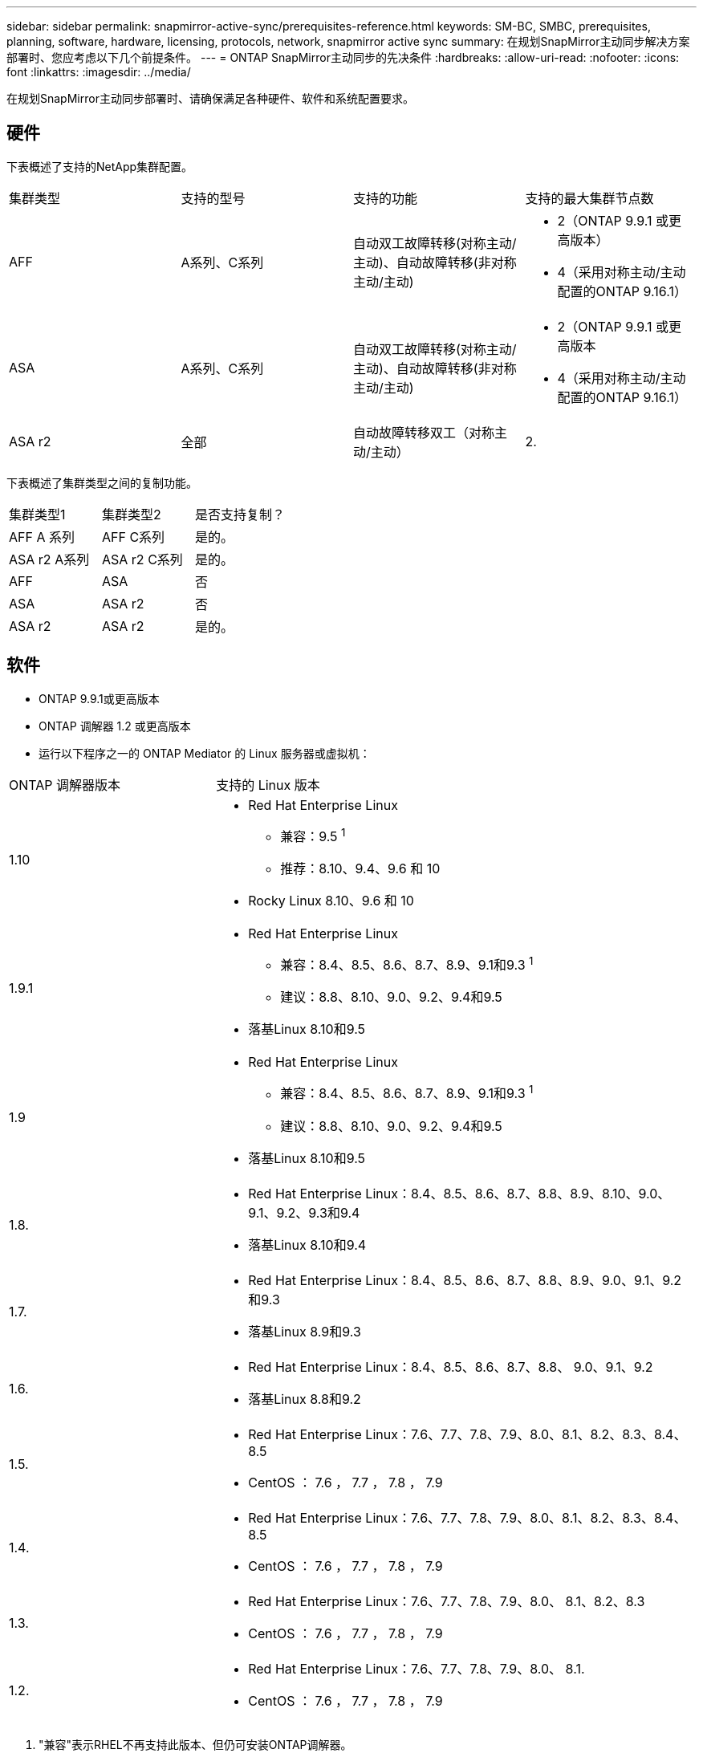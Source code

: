 ---
sidebar: sidebar 
permalink: snapmirror-active-sync/prerequisites-reference.html 
keywords: SM-BC, SMBC, prerequisites, planning, software, hardware, licensing, protocols, network, snapmirror active sync 
summary: 在规划SnapMirror主动同步解决方案部署时、您应考虑以下几个前提条件。 
---
= ONTAP SnapMirror主动同步的先决条件
:hardbreaks:
:allow-uri-read: 
:nofooter: 
:icons: font
:linkattrs: 
:imagesdir: ../media/


[role="lead"]
在规划SnapMirror主动同步部署时、请确保满足各种硬件、软件和系统配置要求。



== 硬件

下表概述了支持的NetApp集群配置。

[cols="25,25,25,25"]
|===


| 集群类型 | 支持的型号 | 支持的功能 | 支持的最大集群节点数 


 a| 
AFF
 a| 
A系列、C系列
 a| 
自动双工故障转移(对称主动/主动)、自动故障转移(非对称主动/主动)
 a| 
* 2（ONTAP 9.9.1 或更高版本）
* 4（采用对称主动/主动配置的ONTAP 9.16.1）




 a| 
ASA
 a| 
A系列、C系列
 a| 
自动双工故障转移(对称主动/主动)、自动故障转移(非对称主动/主动)
 a| 
* 2（ONTAP 9.9.1 或更高版本
* 4（采用对称主动/主动配置的ONTAP 9.16.1）




 a| 
ASA r2
 a| 
全部
 a| 
自动故障转移双工（对称主动/主动）
 a| 
2.

|===
下表概述了集群类型之间的复制功能。

[cols="33,33,33"]
|===


| 集群类型1 | 集群类型2 | 是否支持复制？ 


 a| 
AFF A 系列
 a| 
AFF C系列
 a| 
是的。



 a| 
ASA r2 A系列
 a| 
ASA r2 C系列
 a| 
是的。



 a| 
AFF
 a| 
ASA
 a| 
否



 a| 
ASA
 a| 
ASA r2
 a| 
否



 a| 
ASA r2
 a| 
ASA r2
 a| 
是的。

|===


== 软件

* ONTAP 9.9.1或更高版本
* ONTAP 调解器 1.2 或更高版本
* 运行以下程序之一的 ONTAP Mediator 的 Linux 服务器或虚拟机：


[cols="30,70"]
|===


| ONTAP 调解器版本 | 支持的 Linux 版本 


 a| 
1.10
 a| 
* Red Hat Enterprise Linux
+
** 兼容：9.5 ^1^
** 推荐：8.10、9.4、9.6 和 10


* Rocky Linux 8.10、9.6 和 10




 a| 
1.9.1
 a| 
* Red Hat Enterprise Linux
+
** 兼容：8.4、8.5、8.6、8.7、8.9、9.1和9.3 ^1^
** 建议：8.8、8.10、9.0、9.2、9.4和9.5


* 落基Linux 8.10和9.5




 a| 
1.9
 a| 
* Red Hat Enterprise Linux
+
** 兼容：8.4、8.5、8.6、8.7、8.9、9.1和9.3 ^1^
** 建议：8.8、8.10、9.0、9.2、9.4和9.5


* 落基Linux 8.10和9.5




 a| 
1.8.
 a| 
* Red Hat Enterprise Linux：8.4、8.5、8.6、8.7、8.8、8.9、8.10、9.0、9.1、9.2、9.3和9.4
* 落基Linux 8.10和9.4




 a| 
1.7.
 a| 
* Red Hat Enterprise Linux：8.4、8.5、8.6、8.7、8.8、8.9、9.0、9.1、9.2和9.3
* 落基Linux 8.9和9.3




 a| 
1.6.
 a| 
* Red Hat Enterprise Linux：8.4、8.5、8.6、8.7、8.8、 9.0、9.1、9.2
* 落基Linux 8.8和9.2




 a| 
1.5.
 a| 
* Red Hat Enterprise Linux：7.6、7.7、7.8、7.9、8.0、8.1、8.2、8.3、8.4、8.5
* CentOS ： 7.6 ， 7.7 ， 7.8 ， 7.9




 a| 
1.4.
 a| 
* Red Hat Enterprise Linux：7.6、7.7、7.8、7.9、8.0、8.1、8.2、8.3、8.4、8.5
* CentOS ： 7.6 ， 7.7 ， 7.8 ， 7.9




 a| 
1.3.
 a| 
* Red Hat Enterprise Linux：7.6、7.7、7.8、7.9、8.0、 8.1、8.2、8.3
* CentOS ： 7.6 ， 7.7 ， 7.8 ， 7.9




 a| 
1.2.
 a| 
* Red Hat Enterprise Linux：7.6、7.7、7.8、7.9、8.0、 8.1.
* CentOS ： 7.6 ， 7.7 ， 7.8 ， 7.9


|===
. "兼容"表示RHEL不再支持此版本、但仍可安装ONTAP调解器。




== 许可

* 必须同时在两个集群上应用SnapMirror同步许可证。
* 必须同时在两个集群上应用SnapMirror许可证。
+

NOTE: 如果您的ONTAP存储系统是在2019年6月之前购买的、请参见 link:https://mysupport.netapp.com/site/systems/master-license-keys["NetApp ONTAP 主许可证密钥"^] 以获取所需的SnapMirror同步许可证。





== 网络环境

* 集群间延迟往返时间(RTT)必须小于10毫秒。
* 从ONTAP 9.14.1开始、 link:https://kb.netapp.com/onprem/ontap/da/SAN/What_are_SCSI_Reservations_and_SCSI_Persistent_Reservations["SCSI-3永久性预留"] 支持SnapMirror活动同步。




== 支持的协议

SnapMirror主动同步支持 SAN 协议。

* 从ONTAP 9.9.1 开始支持 FC 和 iSCSI 协议。
* 从ONTAP 9.17.1 开始，VMware 工作负载支持 NVMe 协议。
+

NOTE: NVMe/TCP 与 VMware 的结合取决于 VMware Bug ID：TR1049746 的解决方案。

+
SnapMirror主动同步不支持以下 NVMe 协议：

+
** 4 节点对称主动/主动配置
** 一致性组大小的变化
+
当使用带有SnapMirror活动同步的 NVMe 协议时，无法扩展或缩小一致性组。

** 不支持同一一致性组中的 LUN 和命名空间共存。






== IP 空间

对于集群对等关系、SnapMirror活动同步需要默认IP空间。不支持自定义 IP 空间。



== NTFS 安全模式

SnapMirror活动同步卷*不支持NTFS安全模式。



== ONTAP 调解器

* ONTAP Mediator 必须在外部进行配置并连接到 ONTAP 以实现透明的应用程序故障转移。
* 为了充分发挥功能并启用自动计划外故障转移，外部 ONTAP 调解器应与 ONTAP 集群一起配置。
* ONTAP 调解器必须安装在第三个故障域中，与两个 ONTAP 集群分开。
* 安装 ONTAP Mediator 时，您应该将自签名证书替换为由主流可靠 CA 签名的有效证书。
* 有关 ONTAP 调解器的更多信息，请参阅link:../mediator/index.html["准备安装 ONTAP 调解器"] 。




== 其他前提条件

* 读写目标卷不支持SnapMirror活动同步关系。在使用读写卷之前，必须先创建卷级 SnapMirror 关系，然后删除此关系，将其转换为 DP 卷。有关详细信息，请参见 link:convert-active-sync-task.html["将现有SnapMirror关系转换为SnapMirror活动同步"]。
* 使用SnapMirror主动同步的Storage VM无法作为客户端计算加入Active Directory。




== 更多信息

* link:https://hwu.netapp.com/["Hardware Universe"^]
* link:../mediator/mediator-overview-concept.html["ONTAP 调解器概述"^]

